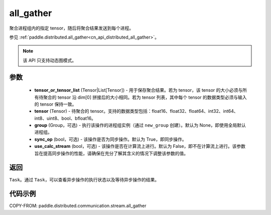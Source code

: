 .. _cn_api_distributed_stream_all_gather:

all_gather
-------------------------------


.. py:function:: paddle.distributed.stream.all_gather(tensor_or_tensor_list, tensor, group=None, sync_op=True, use_calc_stream=False)

聚合进程组内的指定 tensor，随后将聚合结果发送到每个进程。

参见 :ref:`paddle.distributed.all_gather<cn_api_distributed_all_gather>`。

.. note::
  该 API 只支持动态图模式。

参数
:::::::::
    - **tensor_or_tensor_list** (Tensor|List[Tensor]) - 用于保存聚合结果。若为 tensor，该 tensor 的大小必须与所有待聚合的 tensor 沿 dim[0] 拼接后的大小相同。若为 tensor 列表，其中每个 tensor 的数据类型必须与输入的 tensor 保持一致。
    - **tensor** (Tensor) - 待聚合的 tensor。支持的数据类型包括：float16、float32、float64、int32、int64、int8、uint8、bool、bfloat16。
    - **group** (Group，可选) - 执行该操作的进程组实例（通过 ``new_group`` 创建）。默认为 None，即使用全局默认进程组。
    - **sync_op** (bool，可选) - 该操作是否为同步操作。默认为 True，即同步操作。
    - **use_calc_stream** (bool，可选) - 该操作是否在计算流上进行。默认为 False，即不在计算流上进行。该参数旨在提高同步操作的性能，请确保在充分了解其含义的情况下调整该参数的值。

返回
:::::::::
``Task``。通过 ``Task``，可以查看异步操作的执行状态以及等待异步操作的结果。

代码示例
:::::::::
COPY-FROM: paddle.distributed.communication.stream.all_gather
